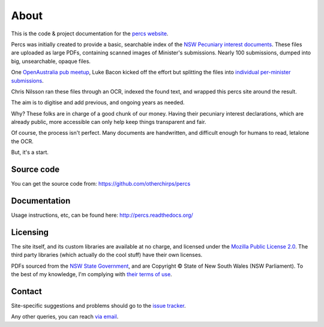 About
=====

This is the code & project documentation for the `percs website`_.

Percs was initially created to provide a basic, searchable index of the `NSW Pecuniary interest documents`_.
These files are uploaded as large PDFs, containing scanned images of Minister's submissions.
Nearly 100 submissions, dumped into big, unsearchable, opaque files.

One `OpenAustralia`_ `pub meetup`_, Luke Bacon kicked off the effort but splitting 
the files into `individual per-minister submissions`_.

Chris Nilsson ran these files through an OCR, indexed the found text, and wrapped this percs site around
the result. 

The aim is to digitise and add previous, and ongoing years as needed.  

Why? These folks are in charge of a good chunk of our money.  Having their
pecuniary interest declarations, which are already public, more accessible can only help keep
things transparent and fair.

Of course, the process isn't perfect.  Many documents are 
handwritten, and difficult enough for humans to read, letalone the OCR.

But, it's a start.

Source code
-----------

You can get the source code from: https://github.com/otherchirps/percs

Documentation
-------------

Usage instructions, etc, can be found here: http://percs.readthedocs.org/

Licensing
---------

The site itself, and its custom libraries are available at no charge, and licensed under the `Mozilla Public License 2.0`_.
The third party libraries (which actually do the cool stuff) have their own licenses.

PDFs sourced from the `NSW State Government`_, and are Copyright © State of New South Wales (NSW Parliament).
To the best of my knowledge, I'm complying with `their terms of use`_. 

Contact
-------

Site-specific suggestions and problems should go to the `issue tracker`_.

Any other queries, you can reach `via email`_.


.. _percs website: http://percs.otherchirps.net
.. _NSW Pecuniary Interest documents: http://www.parliament.nsw.gov.au/prod/la/latabdoc.nsf/062281a7012b5820ca257020000a3058/d8ec3278d94e2783ca257d71001a8111?OpenDocument
.. _OpenAustralia: http://www.openaustralia.org.au
.. _pub meetup: http://www.meetup.com/OpenAustralia-Foundation
.. _individual per-minister submissions: http://equivalentideas.com/journal/nsw-pecuniary-interest-disclosures/
.. _Mozilla Public License 2.0: https://www.mozilla.org/MPL/2.0/
.. _NSW State Government: http://www.parliament.nsw.gov.au/
.. _their terms of use: http://www.parliament.nsw.gov.au/prod/web/common.nsf/key/SiteLegalNotice
.. _issue tracker: https://github.com/otherchirps/percs/issues
.. _via email: mailto:christopher@otherchirps.net
